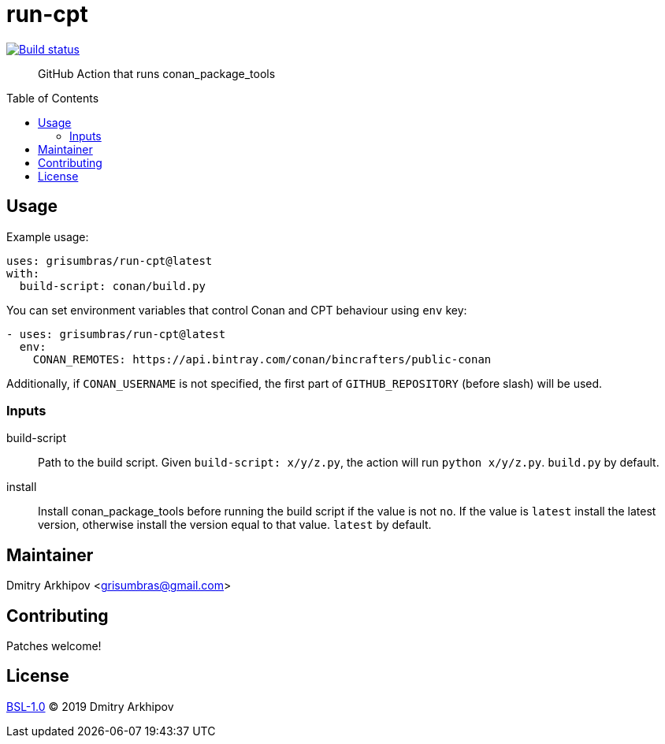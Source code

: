 = run-cpt
:toc: preamble

[link=https://github.com/grisumbras/run-cpt/actions]
image::https://github.com/grisumbras/run-cpt/workflows/Build/badge.svg?branch=master[Build status]

____
GitHub Action that runs conan_package_tools
____

== Usage
Example usage:

[source,yaml]
----
uses: grisumbras/run-cpt@latest
with:
  build-script: conan/build.py
----

You can set environment variables that control Conan and CPT behaviour using
`env` key:

[source,yaml]
----
- uses: grisumbras/run-cpt@latest
  env:
    CONAN_REMOTES: https://api.bintray.com/conan/bincrafters/public-conan
----

Additionally, if `CONAN_USERNAME` is not specified, the first part of
`GITHUB_REPOSITORY` (before slash) will be used.

=== Inputs
build-script::
Path to the build script. Given `build-script: x/y/z.py`, the action will run
`python x/y/z.py`. `build.py` by default.
install::
Install conan_package_tools before running the build script if the value is not
`no`. If the value is `latest` install the latest version, otherwise install
the version equal to that value. `latest` by default.

== Maintainer
Dmitry Arkhipov <grisumbras@gmail.com>

== Contributing
Patches welcome!

== License
link:LICENSE[BSL-1.0] (C) 2019 Dmitry Arkhipov
